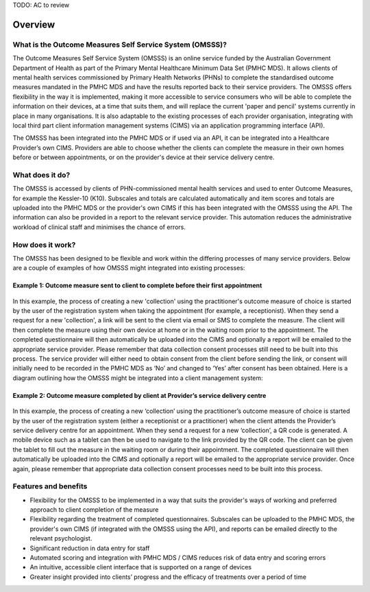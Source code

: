 .. _overview:

TODO: AC to review

Overview
========

What is the Outcome Measures Self Service System (OMSSS)?
---------------------------------------------------------

The Outcome Measures Self Service System (OMSSS) is an online service funded by the
Australian Government Department of Health as part of the Primary Mental Healthcare
Minimum Data Set (PMHC MDS). It allows clients of mental health services commissioned
by Primary Health Networks (PHNs) to complete the standardised outcome measures
mandated in the PMHC MDS and have the results reported back to their service providers.
The OMSSS offers flexibility in the way it is implemented, making it more accessible
to service consumers who will be able to complete the information on their devices,
at a time that suits them, and will replace the current 'paper and pencil' systems
currently in place in many organisations. It is also adaptable to the existing processes
of each provider organisation, integrating with local third part client information
management systems (CIMS) via an application programming interface (API).

The OMSSS has been integrated into the PMHC MDS or if used via an API, it can
be integrated into a Healthcare Provider’s own CIMS.  Providers are able to choose
whether the clients can complete the measure in their own homes before or between
appointments, or on the provider's device at their service delivery centre.

What does it do?
----------------

The OMSSS is accessed by clients of PHN-commissioned mental health
services and used to enter Outcome Measures, for example the Kessler-10 (K10).
Subscales and totals are calculated automatically and item scores and totals are uploaded
into the PMHC MDS or the provider's own CIMS if this has been integrated with the OMSSS
using the API.  The information can also be provided in a report to the relevant service provider.
This automation reduces the administrative workload of clinical staff and minimises the chance of
errors.

How does it work?
-----------------

The OMSSS has been designed to be flexible and work within the differing processes of
many service providers. Below are a couple of examples of how OMSSS might integrated into
existing processes:

Example 1: Outcome measure sent to client to complete before their first appointment
~~~~~~~~~~~~~~~~~~~~~~~~~~~~~~~~~~~~~~~~~~~~~~~~~~~~~~~~~~~~~~~~~~~~~~~~~~~~~~~~~~~~

.. figure:: figures/how-does-omsss-work-example-1.svg
   :alt: How does OMSSS work - Example 1

In this example, the process of creating a new 'collection' using the practitioner's
outcome measure of choice is started by the user of the registration system when
taking the appointment (for example, a receptionist).  When they send a request
for a new 'collection', a link will be sent to the client via email or SMS to complete
the measure. The client will then complete the measure using their own device at home
or in the waiting room prior to the appointment. The completed questionnaire will then
automatically be uploaded into the CIMS and optionally a report will be emailed to the
appropriate service provider. Please remember that data collection consent processes
still need to be built into this process. The service provider will either need to
obtain consent from the client before sending the link, or consent will initially
need to be recorded in the PMHC MDS as ‘No’ and changed to ‘Yes’ after consent
has been obtained. Here is a diagram outlining how the OMSSS might be integrated
into a client management system:

Example 2: Outcome measure completed by client at Provider’s service delivery centre
~~~~~~~~~~~~~~~~~~~~~~~~~~~~~~~~~~~~~~~~~~~~~~~~~~~~~~~~~~~~~~~~~~~~~~~~~~~~~~~~~~~~

.. figure:: figures/how-does-omsss-work-example-2.svg
   :alt: How does OMSSS work - Example 2

In this example, the process of creating a new ‘collection’ using the
practitioner’s outcome measure of choice is started by the user of the
registration system (either a receptionist or a practitioner) when the client
attends the Provider’s service delivery centre for an appointment. When they
send a request for a new ‘collection’, a QR code is generated. A mobile device
such as a tablet can then be used to navigate to the link provided by the QR code.
The client can be given the tablet to fill out the measure in the waiting room
or during their appointment. The completed questionnaire will then automatically
be uploaded into the CIMS and optionally a report will be emailed to the
appropriate service provider. Once again, please remember that appropriate data
collection consent processes need to be built into this process.


Features and benefits
---------------------

*  Flexibility for the OMSSS to be implemented in a way that suits the provider's ways of working and preferred approach
   to client completion of the measure
*  Flexibility regarding the treatment of completed questionnaires.  Subscales can be uploaded to the PMHC MDS,
   the provider's own CIMS (if integrated with the OMSSS using the API), and reports can be emailed directly
   to the relevant psychologist.
*  Significant reduction in data entry for staff
*  Automated scoring and integration with PMHC MDS / CIMS reduces risk of data entry and scoring errors
*  An intuitive, accessible client interface that is supported on a range of devices
*  Greater insight provided into clients’ progress and the efficacy of treatments over a period of time
